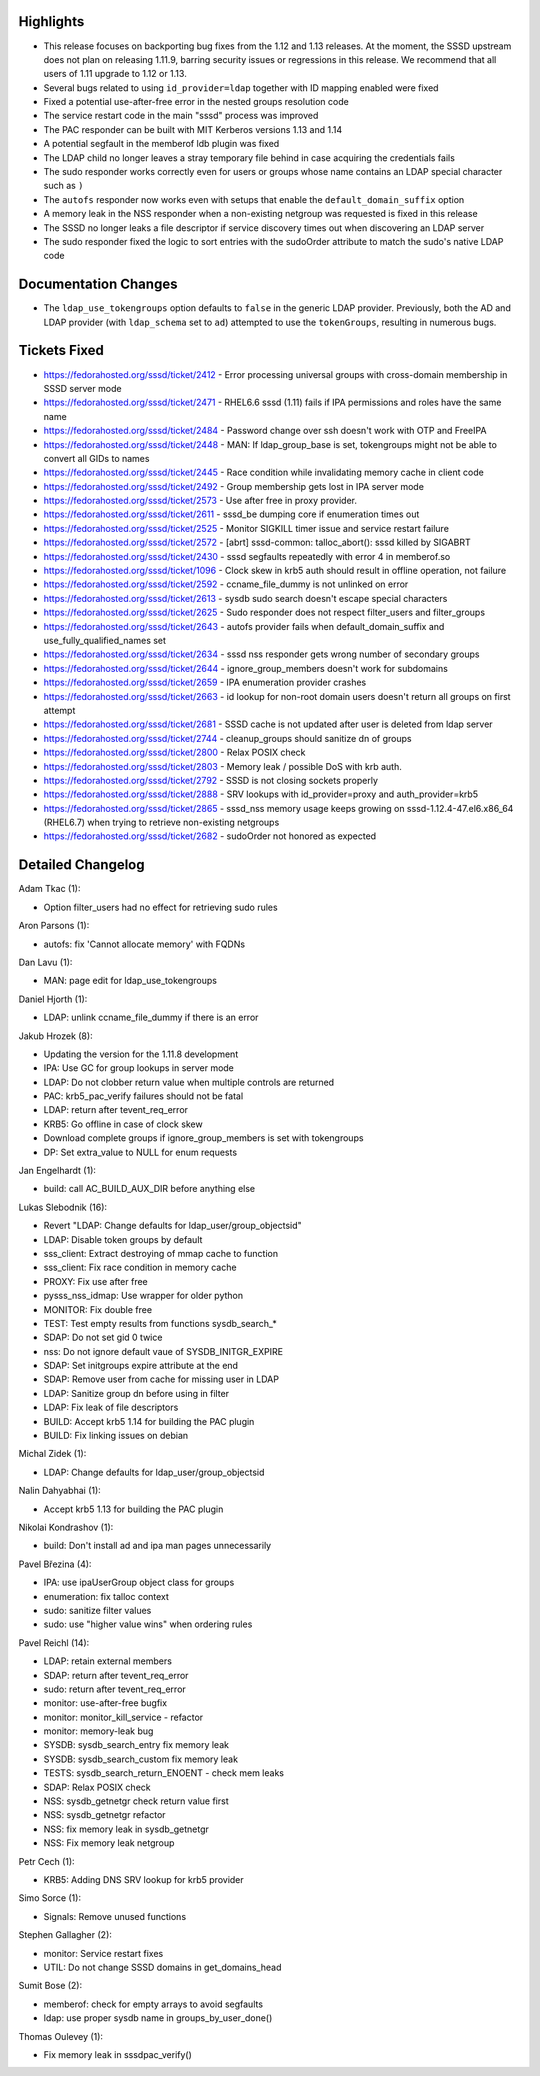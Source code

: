 Highlights
----------

-  This release focuses on backporting bug fixes from the 1.12 and 1.13
   releases. At the moment, the SSSD upstream does not plan on releasing
   1.11.9, barring security issues or regressions in this release. We
   recommend that all users of 1.11 upgrade to 1.12 or 1.13.
-  Several bugs related to using ``id_provider=ldap`` together with ID
   mapping enabled were fixed
-  Fixed a potential use-after-free error in the nested groups
   resolution code
-  The service restart code in the main "sssd" process was improved
-  The PAC responder can be built with MIT Kerberos versions 1.13 and
   1.14
-  A potential segfault in the memberof ldb plugin was fixed
-  The LDAP child no longer leaves a stray temporary file behind in case
   acquiring the credentials fails
-  The sudo responder works correctly even for users or groups whose
   name contains an LDAP special character such as ``)``
-  The ``autofs`` responder now works even with setups that enable the
   ``default_domain_suffix`` option
-  A memory leak in the NSS responder when a non-existing netgroup was
   requested is fixed in this release
-  The SSSD no longer leaks a file descriptor if service discovery times
   out when discovering an LDAP server
-  The sudo responder fixed the logic to sort entries with the sudoOrder
   attribute to match the sudo's native LDAP code

Documentation Changes
---------------------

-  The ``ldap_use_tokengroups`` option defaults to ``false`` in the
   generic LDAP provider. Previously, both the AD and LDAP provider
   (with ``ldap_schema`` set to ``ad``) attempted to use the
   ``tokenGroups``, resulting in numerous bugs.

Tickets Fixed
-------------

-  `​https://fedorahosted.org/sssd/ticket/2412 <https://fedorahosted.org/sssd/ticket/2412>`__
   - Error processing universal groups with cross-domain membership in
   SSSD server mode
-  `​https://fedorahosted.org/sssd/ticket/2471 <https://fedorahosted.org/sssd/ticket/2471>`__
   - RHEL6.6 sssd (1.11) fails if IPA permissions and roles have the
   same name
-  `​https://fedorahosted.org/sssd/ticket/2484 <https://fedorahosted.org/sssd/ticket/2484>`__
   - Password change over ssh doesn't work with OTP and FreeIPA
-  `​https://fedorahosted.org/sssd/ticket/2448 <https://fedorahosted.org/sssd/ticket/2448>`__
   - MAN: If ldap\_group\_base is set, tokengroups might not be able to
   convert all GIDs to names
-  `​https://fedorahosted.org/sssd/ticket/2445 <https://fedorahosted.org/sssd/ticket/2445>`__
   - Race condition while invalidating memory cache in client code
-  `​https://fedorahosted.org/sssd/ticket/2492 <https://fedorahosted.org/sssd/ticket/2492>`__
   - Group membership gets lost in IPA server mode
-  `​https://fedorahosted.org/sssd/ticket/2573 <https://fedorahosted.org/sssd/ticket/2573>`__
   - Use after free in proxy provider.
-  `​https://fedorahosted.org/sssd/ticket/2611 <https://fedorahosted.org/sssd/ticket/2611>`__
   - sssd\_be dumping core if enumeration times out
-  `​https://fedorahosted.org/sssd/ticket/2525 <https://fedorahosted.org/sssd/ticket/2525>`__
   - Monitor SIGKILL timer issue and service restart failure
-  `​https://fedorahosted.org/sssd/ticket/2572 <https://fedorahosted.org/sssd/ticket/2572>`__
   - [abrt] sssd-common: talloc\_abort(): sssd killed by SIGABRT
-  `​https://fedorahosted.org/sssd/ticket/2430 <https://fedorahosted.org/sssd/ticket/2430>`__
   - sssd segfaults repeatedly with error 4 in memberof.so
-  `​https://fedorahosted.org/sssd/ticket/1096 <https://fedorahosted.org/sssd/ticket/1096>`__
   - Clock skew in krb5 auth should result in offline operation, not
   failure
-  `​https://fedorahosted.org/sssd/ticket/2592 <https://fedorahosted.org/sssd/ticket/2592>`__
   - ccname\_file\_dummy is not unlinked on error
-  `​https://fedorahosted.org/sssd/ticket/2613 <https://fedorahosted.org/sssd/ticket/2613>`__
   - sysdb sudo search doesn't escape special characters
-  `​https://fedorahosted.org/sssd/ticket/2625 <https://fedorahosted.org/sssd/ticket/2625>`__
   - Sudo responder does not respect filter\_users and filter\_groups
-  `​https://fedorahosted.org/sssd/ticket/2643 <https://fedorahosted.org/sssd/ticket/2643>`__
   - autofs provider fails when default\_domain\_suffix and
   use\_fully\_qualified\_names set
-  `​https://fedorahosted.org/sssd/ticket/2634 <https://fedorahosted.org/sssd/ticket/2634>`__
   - sssd nss responder gets wrong number of secondary groups
-  `​https://fedorahosted.org/sssd/ticket/2644 <https://fedorahosted.org/sssd/ticket/2644>`__
   - ignore\_group\_members doesn't work for subdomains
-  `​https://fedorahosted.org/sssd/ticket/2659 <https://fedorahosted.org/sssd/ticket/2659>`__
   - IPA enumeration provider crashes
-  `​https://fedorahosted.org/sssd/ticket/2663 <https://fedorahosted.org/sssd/ticket/2663>`__
   - id lookup for non-root domain users doesn't return all groups on
   first attempt
-  `​https://fedorahosted.org/sssd/ticket/2681 <https://fedorahosted.org/sssd/ticket/2681>`__
   - SSSD cache is not updated after user is deleted from ldap server
-  `​https://fedorahosted.org/sssd/ticket/2744 <https://fedorahosted.org/sssd/ticket/2744>`__
   - cleanup\_groups should sanitize dn of groups
-  `​https://fedorahosted.org/sssd/ticket/2800 <https://fedorahosted.org/sssd/ticket/2800>`__
   - Relax POSIX check
-  `​https://fedorahosted.org/sssd/ticket/2803 <https://fedorahosted.org/sssd/ticket/2803>`__
   - Memory leak / possible DoS with krb auth.
-  `​https://fedorahosted.org/sssd/ticket/2792 <https://fedorahosted.org/sssd/ticket/2792>`__
   - SSSD is not closing sockets properly
-  `​https://fedorahosted.org/sssd/ticket/2888 <https://fedorahosted.org/sssd/ticket/2888>`__
   - SRV lookups with id\_provider=proxy and auth\_provider=krb5
-  `​https://fedorahosted.org/sssd/ticket/2865 <https://fedorahosted.org/sssd/ticket/2865>`__
   - sssd\_nss memory usage keeps growing on sssd-1.12.4-47.el6.x86\_64
   (RHEL6.7) when trying to retrieve non-existing netgroups
-  `​https://fedorahosted.org/sssd/ticket/2682 <https://fedorahosted.org/sssd/ticket/2682>`__
   - sudoOrder not honored as expected

Detailed Changelog
------------------

Adam Tkac (1):

-  Option filter\_users had no effect for retrieving sudo rules

Aron Parsons (1):

-  autofs: fix 'Cannot allocate memory' with FQDNs

Dan Lavu (1):

-  MAN: page edit for ldap\_use\_tokengroups

Daniel Hjorth (1):

-  LDAP: unlink ccname\_file\_dummy if there is an error

Jakub Hrozek (8):

-  Updating the version for the 1.11.8 development
-  IPA: Use GC for group lookups in server mode
-  LDAP: Do not clobber return value when multiple controls are returned
-  PAC: krb5\_pac\_verify failures should not be fatal
-  LDAP: return after tevent\_req\_error
-  KRB5: Go offline in case of clock skew
-  Download complete groups if ignore\_group\_members is set with
   tokengroups
-  DP: Set extra\_value to NULL for enum requests

Jan Engelhardt (1):

-  build: call AC\_BUILD\_AUX\_DIR before anything else

Lukas Slebodnik (16):

-  Revert "LDAP: Change defaults for ldap\_user/group\_objectsid"
-  LDAP: Disable token groups by default
-  sss\_client: Extract destroying of mmap cache to function
-  sss\_client: Fix race condition in memory cache
-  PROXY: Fix use after free
-  pysss\_nss\_idmap: Use wrapper for older python
-  MONITOR: Fix double free
-  TEST: Test empty results from functions sysdb\_search\_\*
-  SDAP: Do not set gid 0 twice
-  nss: Do not ignore default vaue of SYSDB\_INITGR\_EXPIRE
-  SDAP: Set initgroups expire attribute at the end
-  SDAP: Remove user from cache for missing user in LDAP
-  LDAP: Sanitize group dn before using in filter
-  LDAP: Fix leak of file descriptors
-  BUILD: Accept krb5 1.14 for building the PAC plugin
-  BUILD: Fix linking issues on debian

Michal Zidek (1):

-  LDAP: Change defaults for ldap\_user/group\_objectsid

Nalin Dahyabhai (1):

-  Accept krb5 1.13 for building the PAC plugin

Nikolai Kondrashov (1):

-  build: Don't install ad and ipa man pages unnecessarily

Pavel Březina (4):

-  IPA: use ipaUserGroup object class for groups
-  enumeration: fix talloc context
-  sudo: sanitize filter values
-  sudo: use "higher value wins" when ordering rules

Pavel Reichl (14):

-  LDAP: retain external members
-  SDAP: return after tevent\_req\_error
-  sudo: return after tevent\_req\_error
-  monitor: use-after-free bugfix
-  monitor: monitor\_kill\_service - refactor
-  monitor: memory-leak bug
-  SYSDB: sysdb\_search\_entry fix memory leak
-  SYSDB: sysdb\_search\_custom fix memory leak
-  TESTS: sysdb\_search\_return\_ENOENT - check mem leaks
-  SDAP: Relax POSIX check
-  NSS: sysdb\_getnetgr check return value first
-  NSS: sysdb\_getnetgr refactor
-  NSS: fix memory leak in sysdb\_getnetgr
-  NSS: Fix memory leak netgroup

Petr Cech (1):

-  KRB5: Adding DNS SRV lookup for krb5 provider

Simo Sorce (1):

-  Signals: Remove unused functions

Stephen Gallagher (2):

-  monitor: Service restart fixes
-  UTIL: Do not change SSSD domains in get\_domains\_head

Sumit Bose (2):

-  memberof: check for empty arrays to avoid segfaults
-  ldap: use proper sysdb name in groups\_by\_user\_done()

Thomas Oulevey (1):

-  Fix memory leak in sssdpac\_verify()
